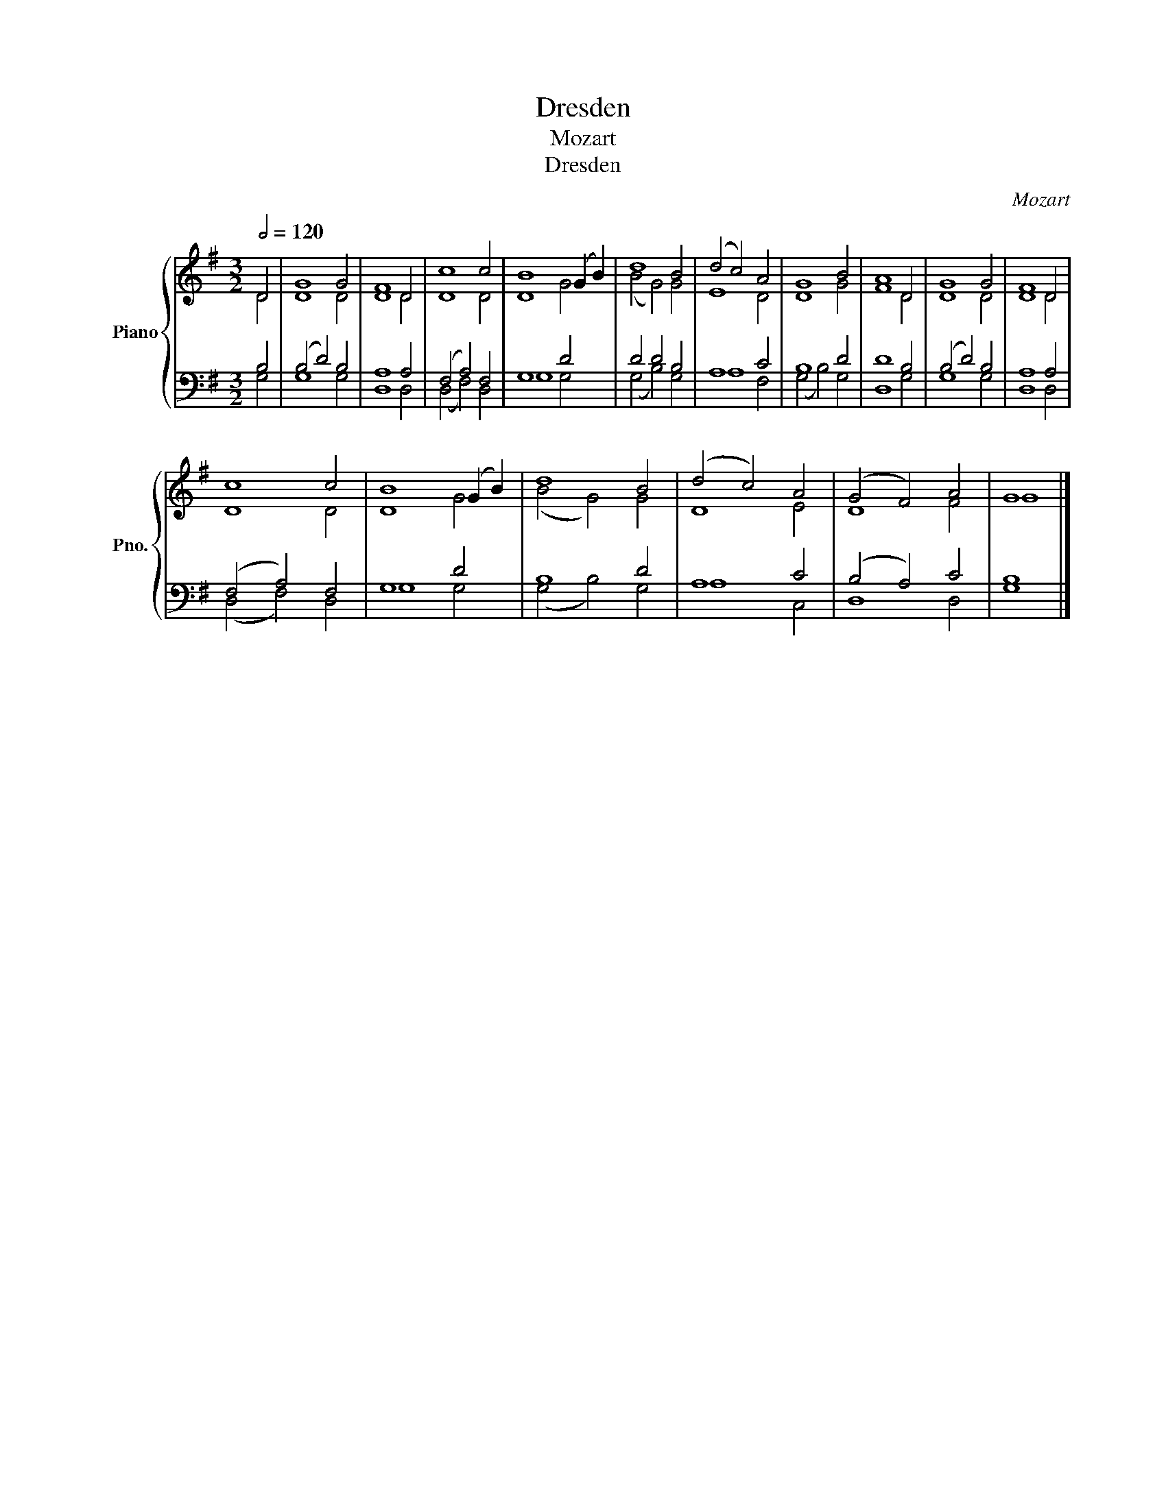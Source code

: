 X:1
T:Dresden
T:Mozart
T:Dresden
C:Mozart
%%score { ( 1 2 ) | ( 3 4 ) }
L:1/8
Q:1/2=120
M:3/2
K:G
V:1 treble nm="Piano" snm="Pno."
V:2 treble 
V:3 bass 
V:4 bass 
V:1
 D4 | G8 G4 | F8 D4 | c8 c4 | B8 (G2 B2) | d8 B4 | (d4 c4) A4 | G8 B4 | A8 D4 | G8 G4 | F8 D4 | %11
 c8 c4 | B8 (G2 B2) | d8 B4 | ((d4 c4)) A4 | (G4 F4) A4 | G8 |] %17
V:2
 D4 | D8 D4 | D8 D4 | D8 D4 | D8 G4 | (B4 G4) G4 | E8 D4 | D8 G4 | F8 D4 | D8 D4 | D8 D4 | D8 D4 | %12
 D8 G4 | (B4 G4) G4 | D8 E4 | D8 F4 | G8 |] %17
V:3
 B,4 | ((B,4 D4)) B,4 | A,8 A,4 | (F,4 A,4) F,4 | G,8 D4 | D4 D4 B,4 | A,8 C4 | B,8 D4 | D8 B,4 | %9
 (B,4 D4) B,4 | A,8 A,4 | (F,4 A,4) F,4 | G,8 D4 | B,8 D4 | A,8 C4 | (B,4 A,4) C4 | B,8 |] %17
V:4
 G,4 | G,8 G,4 | D,8 D,4 | (D,4 F,4) D,4 | G,8 G,4 | (G,4 B,4) G,4 | A,8 F,4 | (G,4 B,4) G,4 | %8
 D,8 G,4 | G,8 G,4 | D,8 D,4 | (D,4 F,4) D,4 | G,8 G,4 | (G,4 B,4) G,4 | A,8 C,4 | D,8 D,4 | G,8 |] %17

